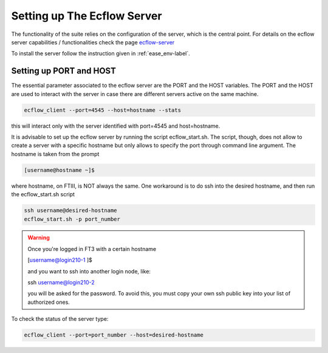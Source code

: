 ****************************
Setting up The Ecflow Server
****************************

The functionality of the suite relies on the configuration of the server, which is the central
point. For details on the ecflow server capabilities / functionalities check the page `ecflow-server <https://ecflow.readthedocs.io/en/5.14.0/glossary.html#term-ecflow_server>`_

To install the server follow the instruction given in :ref:`ease_env-label`. 


.. _port-host-label:

Setting up PORT and HOST
^^^^^^^^^^^^^^^^^^^^^^^^

The essential parameter associated to the ecflow server are the PORT and the HOST variables. The PORT and the HOST
are used to interact with the server in case there are different servers active on the same machine. 

.. code-block:: bash

   ecflow_client --port=4545 --host=hostname --stats

this will interact only with the server identified with port=4545 and host=hostname. 

It is advisable to set up the ecflow server by running the script ecflow_start.sh. The script, though, does 
not allow to create a server with a specific hostname but only allows to specify the port through command line
argument. The hostname is taken from the prompt

.. code-block:: bash

   [username@hostname ~]$ 

where hostname, on FTIII, is NOT always the same. One workaround is to do ssh into the desired hostname, and then
run the ecflow_start.sh script

.. code-block:: bash

    ssh username@desired-hostname
    ecflow_start.sh -p port_number

.. warning::

    Once you're logged in FT3 with a certain hostname

    [username@login210-1 ]$ 

    and you want to ssh into another login node, like:

    ssh username@login210-2 

    you will be asked for the password. To avoid this, you must copy your own ssh public key into your list of authorized ones.


To check the status of the server type:

.. code-block:: bash

    ecflow_client --port=port_number --host=desired-hostname


